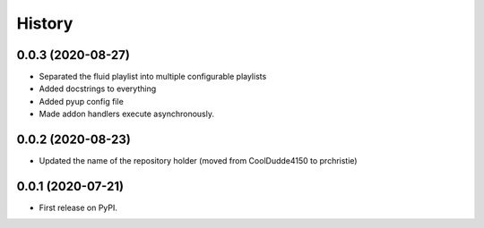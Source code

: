=======
History
=======

0.0.3 (2020-08-27)
------------------

* Separated the fluid playlist into multiple configurable playlists
* Added docstrings to everything
* Added pyup config file
* Made addon handlers execute asynchronously.

0.0.2 (2020-08-23)
------------------

* Updated the name of the repository holder (moved from CoolDudde4150 to prchristie)

0.0.1 (2020-07-21)
------------------

* First release on PyPI.
